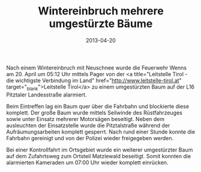 #+TITLE: Wintereinbruch mehrere umgestürzte Bäume
#+DATE: 2013-04-20
#+FACEBOOK_URL: 

Nach einem Wintereinbruch mit Neuschnee wurde die Feuerwehr Wenns am 20. April um 05:12 Uhr mittels Pager von der <a title="Leitstelle Tirol - die wichtigste Verbindung im Land" href="http://www.leitstelle-tirol.at" target="_blank">Leitstelle Tirol</a> zu einem umgestürzten Baum auf der L16 Pitztaler Landesstraße alarmiert.

Beim Eintreffen lag ein Baum quer über die Fahrbahn und blockierte diese komplett. Der große Baum wurde mittels Seilwinde des Rüstfahrzeuges sowie unter Einsatz mehrerer Motorsägen beseitigt. Neben dem ausleuchten der Einsatzstelle wurde die Pitztalstraße während der Aufräumungsarbeiten komplett gesperrt. Nach rund einer Stunde konnte die Fahrbahn gereinigt und von der Polizei wieder freigegeben werden.

Bei einer Kontrollfahrt im Ortsgebiet wurde ein weiterer umgestürzter Baum auf dem Zufahrtsweg zum Ortsteil Matzlewald beseitigt. Somit konnten die alarmierten Kameraden um 07:00 Uhr wieder komplett einrücken.
